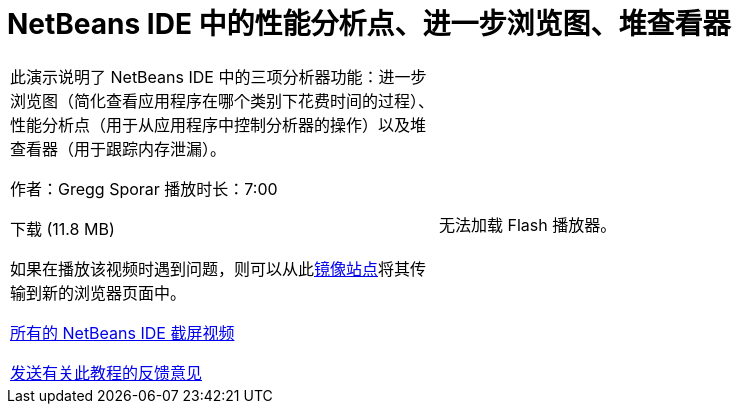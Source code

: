 // 
//     Licensed to the Apache Software Foundation (ASF) under one
//     or more contributor license agreements.  See the NOTICE file
//     distributed with this work for additional information
//     regarding copyright ownership.  The ASF licenses this file
//     to you under the Apache License, Version 2.0 (the
//     "License"); you may not use this file except in compliance
//     with the License.  You may obtain a copy of the License at
// 
//       http://www.apache.org/licenses/LICENSE-2.0
// 
//     Unless required by applicable law or agreed to in writing,
//     software distributed under the License is distributed on an
//     "AS IS" BASIS, WITHOUT WARRANTIES OR CONDITIONS OF ANY
//     KIND, either express or implied.  See the License for the
//     specific language governing permissions and limitations
//     under the License.
//

= NetBeans IDE 中的性能分析点、进一步浏览图、堆查看器
:jbake-type: tutorial
:jbake-tags: tutorials 
:markup-in-source: verbatim,quotes,macros
:jbake-status: published
:icons: font
:syntax: true
:source-highlighter: pygments
:toc: left
:toc-title:
:description: NetBeans IDE 中的性能分析点、进一步浏览图、堆查看器 - Apache NetBeans
:keywords: Apache NetBeans, Tutorials, NetBeans IDE 中的性能分析点、进一步浏览图、堆查看器

|===
|此演示说明了 NetBeans IDE 中的三项分析器功能：进一步浏览图（简化查看应用程序在哪个类别下花费时间的过程）、性能分析点（用于从应用程序中控制分析器的操作）以及堆查看器（用于跟踪内存泄漏）。

作者：Gregg Sporar
播放时长：7:00

下载 (11.8 MB)

如果在播放该视频时遇到问题，则可以从此link:https://netbeans.org/download/flash/netbeans_60/profiler/profiler.html[+镜像站点+]将其传输到新的浏览器页面中。

link:../../../community/media.html[+所有的 NetBeans IDE 截屏视频+]

link:/about/contact_form.html?to=3&subject=Feedback:%20Screencast%20-%20Profiling%20Points,%20Drill%20Down%20Graph,%20Heap%20Walker[+发送有关此教程的反馈意见+] |

无法加载 Flash 播放器。

 
|===
